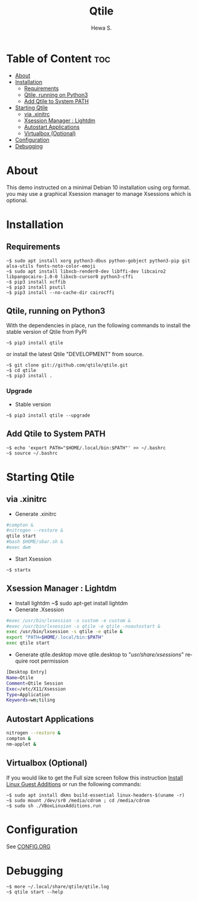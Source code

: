 #+TITLE: Qtile
#+AUTHOR: Hewa S.
#+DESCRIPTION: Qtile A full-featured, hackable tiling window manager written and configured in Python
#+LANGUAGE: en
#+PROPERTY: header-args:sh :results none

* Table of Content :toc:
- [[#about][About]]
- [[#installation][Installation]]
  - [[#requirements][Requirements]]
  - [[#qtile-running-on-python3][Qtile, running on Python3]]
  - [[#add-qtile-to-system-path][Add Qtile to System PATH]]
- [[#starting-qtile][Starting Qtile]]
  - [[#via-xinitrc][via .xinitrc]]
  - [[#xsession-manager--lightdm][Xsession Manager : Lightdm]]
  - [[#autostart-applications][Autostart Applications]]
  - [[#virtualbox-optional][Virtualbox (Optional)]]
- [[#configuration][Configuration]]
- [[#debugging][Debugging]]

* About
This demo instructed on a minimal Debian 10 installation using org format.
you may use a graphical Xsession manager to manage Xsessions which is optional.

* Installation
** Requirements
#+begin_example
~$ sudo apt install xorg python3-dbus python-gobject python3-pip git alsa-utils fonts-noto-color-emoji
~$ sudo apt install libxcb-render0-dev libffi-dev libcairo2 libpangocairo-1.0-0 libxcb-cursor0 python3-cffi
~$ pip3 install xcffib
~$ pip3 install psutil
~$ pip3 install --no-cache-dir cairocffi
#+end_example

** Qtile, running on Python3
With the dependencies in place, run the following commands to
install the stable version of Qtile from PyPI
#+begin_example
~$ pip3 install qtile
#+end_example
or install the latest Qtile "DEVELOPMENT" from source.
#+begin_example
~$ git clone git://github.com/qtile/qtile.git
~$ cd qtile
~$ pip3 install .
#+end_example
*** Upgrade
+ Stable version
#+begin_example
~$ pip3 install qtile --upgrade
#+end_example
** Add Qtile to System PATH
#+begin_example
~$ echo 'export PATH="$HOME/.local/bin:$PATH"' >> ~/.bashrc
~$ source ~/.bashrc
#+end_example

* Starting Qtile
** via .xinitrc
+ Generate .xinitrc
#+begin_src sh :tangle ~/.xinitrc :shebang "#!/bin/sh"
#compton &
#nitrogen --restore &
qtile start
#bash $HOME/sbar.sh &
#exec dwm
#+end_src
+ Start Xsession
#+begin_example
~$ startx
#+end_example

** Xsession Manager : Lightdm
+ Install lightdm
   ~$ sudo apt-get install lightdm
+ Generate .Xsession
#+begin_src sh :tangle ~/.Xsession :shebang "#!/bin/sh"
#exec /usr/bin/lxsession -s custom -e custom &
#exec /usr/bin/lxsession -s qtile -e qtile -noautostart &
exec /usr/bin/lxsession -s qtile -e qtile &
export "PATH=$HOME/.local/bin:$PATH"
exec qtile start
#+end_src
+ Generate qtile.desktop
 move qtile.desktop to "/usr/share/xsessions/" require root permission
#+begin_src sh :tangle ~/qtile.desktop
[Desktop Entry]
Name=Qtile
Comment=Qtile Session
Exec=/etc/X11/Xsession
Type=Application
Keywords=wm;tiling
#+end_src

** Autostart Applications
#+begin_src sh :tangle ~/.config/qtile/autostart.sh :shebang "#!/bin/sh"
nitrogen --restore &
compton &
nm-applet &
#+end_src

** Virtualbox (Optional)
If you would like to get the Full size screen follow this
instruction [[https://forums.virtualbox.org/viewtopic.php?t=15679][Install Linux Guest Additions]] or run the following commands:
#+begin_example
~$ sudo apt install dkms build-essential linux-headers-$(uname -r)
~$ sudo mount /dev/sr0 /media/cdrom ; cd /media/cdrom
~$ sudo sh ./VBoxLinuxAdditions.run
#+end_example

* Configuration
See [[https://github.com/Hewame/Dotfiles/blob/master/.config/qtile/CONFIG.ORG][CONFIG.ORG]]
* Debugging
#+begin_example
~$ more ~/.local/share/qtile/qtile.log
~$ qtile start --help
#+end_example
